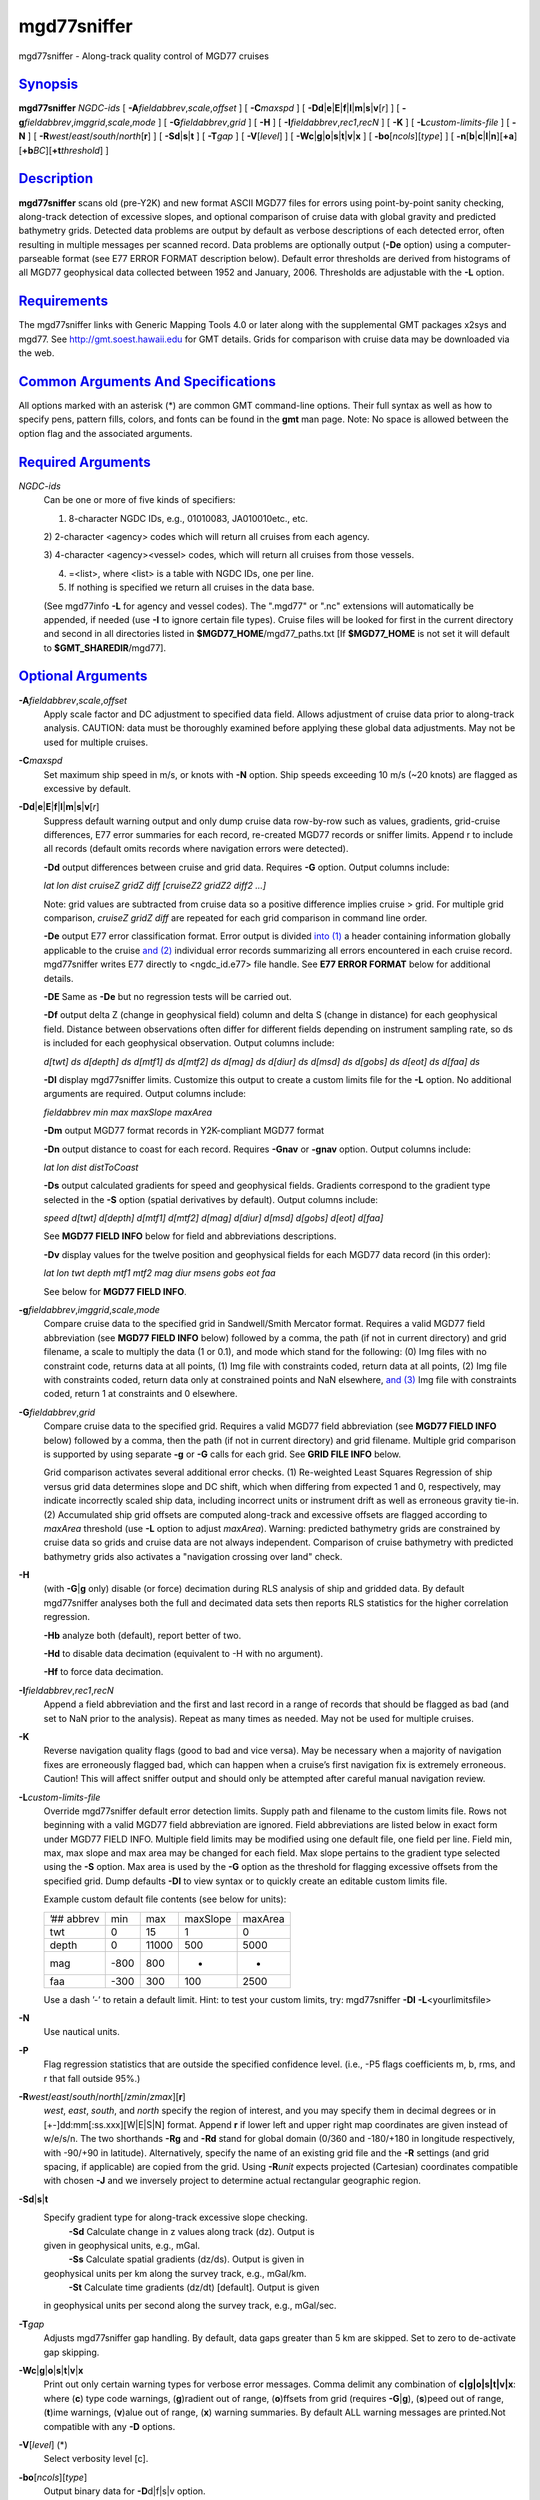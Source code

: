 **************
mgd77sniffer
**************

mgd77sniffer - Along-track quality control of MGD77 cruises

`Synopsis <#toc1>`_
-------------------

**mgd77sniffer** *NGDC-ids* [ **-A**\ *fieldabbrev*,\ *scale*,\ *offset*
] [ **-C**\ *maxspd* ] [
**-D**\ **d**\ \|\ **e**\ \|\ **E**\ \|\ **f**\ \|\ **l**\ \|\ **m**\ \|\ **s**\ \|\ **v**\ [*r*\ ]
] [ **-g**\ *fieldabbrev*,\ *imggrid*,\ *scale*,\ *mode* ] [
**-G**\ *fieldabbrev*,\ *grid* ] [ **-H** ] [
**-I**\ *fieldabbrev*,\ *rec1*,\ *recN* ] [ **-K** ] [
**-L**\ *custom-limits-file* ] [ **-N** ] [
**-R**\ *west*/*east*/*south*/*north*\ [**r**\ ] ] [
**-S**\ **d**\ \|\ **s**\ \|\ **t** ] [ **-T**\ *gap* ] [
**-V**\ [*level*\ ] ] [
**-W**\ **c**\ \|\ **g**\ \|\ **o**\ \|\ **s**\ \|\ **t**\ \|\ **v**\ \|\ **x**
] [ **-bo**\ [*ncols*\ ][*type*\ ] ] [
**-n**\ [**b**\ \|\ **c**\ \|\ **l**\ \|\ **n**][**+a**\ ][\ **+b**\ *BC*][\ **+t**\ *threshold*]
]

`Description <#toc2>`_
----------------------

**mgd77sniffer** scans old (pre-Y2K) and new format ASCII MGD77 files
for errors using point-by-point sanity checking, along-track detection
of excessive slopes, and optional comparison of cruise data with global
gravity and predicted bathymetry grids. Detected data problems are
output by default as verbose descriptions of each detected error, often
resulting in multiple messages per scanned record. Data problems are
optionally output (**-De** option) using a computer-parseable format
(see E77 ERROR FORMAT description below). Default error thresholds are
derived from histograms of all MGD77 geophysical data collected between
1952 and January, 2006. Thresholds are adjustable with the **-L**
option.

`Requirements <#toc3>`_
-----------------------

The mgd77sniffer links with Generic Mapping Tools 4.0 or later along
with the supplemental GMT packages x2sys and mgd77. See
`http://gmt.soest.hawaii.edu <http://gmt.soest.hawaii.edu>`_ for GMT
details. Grids for comparison with cruise data may be downloaded via the
web.

`Common Arguments And Specifications <#toc4>`_
----------------------------------------------

All options marked with an asterisk (\*) are common GMT command-line
options. Their full syntax as well as how to specify pens, pattern
fills, colors, and fonts can be found in the **gmt** man page. Note: No
space is allowed between the option flag and the associated arguments.

`Required Arguments <#toc5>`_
-----------------------------

*NGDC-ids*
    Can be one or more of five kinds of specifiers:

    1) 8-character NGDC IDs, e.g., 01010083, JA010010etc., etc.

    2) 2-character <agency> codes which will return all cruises from
    each agency.

    3) 4-character <agency><vessel> codes, which will return all cruises
    from those vessels.

    4) =<list>, where <list> is a table with NGDC IDs, one per line.

    5) If nothing is specified we return all cruises in the data base.

    (See mgd77info **-L** for agency and vessel codes). The ".mgd77" or
    ".nc" extensions will automatically be appended, if needed (use
    **-I** to ignore certain file types). Cruise files will be looked
    for first in the current directory and second in all directories
    listed in **$MGD77\_HOME**/mgd77\_paths.txt [If **$MGD77\_HOME** is
    not set it will default to **$GMT\_SHAREDIR**/mgd77].

`Optional Arguments <#toc6>`_
-----------------------------

**-A**\ *fieldabbrev*,\ *scale*,\ *offset*
    Apply scale factor and DC adjustment to specified data field. Allows
    adjustment of cruise data prior to along-track analysis. CAUTION:
    data must be thoroughly examined before applying these global data
    adjustments. May not be used for multiple cruises.
**-C**\ *maxspd*
    Set maximum ship speed in m/s, or knots with **-N** option. Ship
    speeds exceeding 10 m/s (~20 knots) are flagged as excessive by
    default.
**-D**\ **d**\ \|\ **e**\ \|\ **E**\ \|\ **f**\ \|\ **l**\ \|\ **m**\ \|\ **s**\ \|\ **v**\ [*r*\ ]
    Suppress default warning output and only dump cruise data row-by-row
    such as values, gradients, grid-cruise differences, E77 error
    summaries for each record, re-created MGD77 records or sniffer
    limits. Append r to include all records (default omits records where
    navigation errors were detected).

    **-Dd** output differences between cruise and grid data. Requires
    **-G** option. Output columns include:

    *lat lon dist cruiseZ gridZ diff [cruiseZ2 gridZ2 diff2 ...]*

    Note: grid values are subtracted from cruise data so a positive
    difference implies cruise > grid. For multiple grid comparison,
    *cruiseZ gridZ diff* are repeated for each grid comparison in
    command line order.

    **-De** output E77 error classification format. Error output is
    divided `into (1) <into.html>`_ a header containing information
    globally applicable to the cruise `and (2) <and.2.html>`_ individual
    error records summarizing all errors encountered in each cruise
    record. mgd77sniffer writes E77 directly to <ngdc\_id.e77> file
    handle. See **E77 ERROR FORMAT** below for additional details.

    **-DE** Same as **-De** but no regression tests will be carried out.

    **-Df** output delta Z (change in geophysical field) column and
    delta S (change in distance) for each geophysical field. Distance
    between observations often differ for different fields depending on
    instrument sampling rate, so ds is included for each geophysical
    observation. Output columns include:

    *d[twt] ds d[depth] ds d[mtf1] ds d[mtf2] ds d[mag] ds d[diur] ds
    d[msd] ds d[gobs] ds d[eot] ds d[faa] ds*

    **-Dl** display mgd77sniffer limits. Customize this output to create
    a custom limits file for the **-L** option. No additional arguments
    are required. Output columns include:

    *fieldabbrev min max maxSlope maxArea*

    **-Dm** output MGD77 format records in Y2K-compliant MGD77 format

    **-Dn** output distance to coast for each record. Requires **-Gnav**
    or **-gnav** option. Output columns include:

    *lat lon dist distToCoast*

    **-Ds** output calculated gradients for speed and geophysical
    fields. Gradients correspond to the gradient type selected in the
    **-S** option (spatial derivatives by default). Output columns
    include:

    *speed d[twt] d[depth] d[mtf1] d[mtf2] d[mag] d[diur] d[msd] d[gobs]
    d[eot] d[faa]*

    See **MGD77 FIELD INFO** below for field and abbreviations
    descriptions.

    **-Dv** display values for the twelve position and geophysical
    fields for each MGD77 data record (in this order):

    *lat lon twt depth mtf1 mtf2 mag diur msens gobs eot faa*

    See below for **MGD77 FIELD INFO**.

**-g**\ *fieldabbrev*,\ *imggrid*,\ *scale*,\ *mode*
    Compare cruise data to the specified grid in Sandwell/Smith Mercator
    format. Requires a valid MGD77 field abbreviation (see **MGD77 FIELD
    INFO** below) followed by a comma, the path (if not in current
    directory) and grid filename, a scale to multiply the data (1 or
    0.1), and mode which stand for the following: (0) Img files with no
    constraint code, returns data at all points, (1) Img file with
    constraints coded, return data at all points, (2) Img file with
    constraints coded, return data only at constrained points and NaN
    elsewhere, `and (3) <and.html>`_ Img file with constraints coded,
    return 1 at constraints and 0 elsewhere.
**-G**\ *fieldabbrev*,\ *grid*
    Compare cruise data to the specified grid. Requires a valid MGD77
    field abbreviation (see **MGD77 FIELD INFO** below) followed by a
    comma, then the path (if not in current directory) and grid
    filename. Multiple grid comparison is supported by using separate
    **-g** or **-G** calls for each grid. See **GRID FILE INFO** below.

    Grid comparison activates several additional error checks. (1)
    Re-weighted Least Squares Regression of ship versus grid data
    determines slope and DC shift, which when differing from expected 1
    and 0, respectively, may indicate incorrectly scaled ship data,
    including incorrect units or instrument drift as well as erroneous
    gravity tie-in. (2) Accumulated ship grid offsets are computed
    along-track and excessive offsets are flagged according to *maxArea*
    threshold (use **-L** option to adjust *maxArea*). Warning:
    predicted bathymetry grids are constrained by cruise data so grids
    and cruise data are not always independent. Comparison of cruise
    bathymetry with predicted bathymetry grids also activates a
    "navigation crossing over land" check.

**-H**
    (with **-G**\ \|\ **g** only) disable (or force) decimation during
    RLS analysis of ship and gridded data. By default mgd77sniffer
    analyses both the full and decimated data sets then reports RLS
    statistics for the higher correlation regression.

    **-Hb** analyze both (default), report better of two.

    **-Hd** to disable data decimation (equivalent to -H with no
    argument).

    **-Hf** to force data decimation.

**-I**\ *fieldabbrev*,\ *rec1*,\ *recN*
    Append a field abbreviation and the first and last record in a range
    of records that should be flagged as bad (and set to NaN prior to
    the analysis). Repeat as many times as needed. May not be used for
    multiple cruises.
**-K**
    Reverse navigation quality flags (good to bad and vice versa). May
    be necessary when a majority of navigation fixes are erroneously
    flagged bad, which can happen when a cruise’s first navigation fix
    is extremely erroneous. Caution! This will affect sniffer output and
    should only be attempted after careful manual navigation review.
**-L**\ *custom-limits-file*
    Override mgd77sniffer default error detection limits. Supply path
    and filename to the custom limits file. Rows not beginning with a
    valid MGD77 field abbreviation are ignored. Field abbreviations are
    listed below in exact form under MGD77 FIELD INFO. Multiple field
    limits may be modified using one default file, one field per line.
    Field min, max, max slope and max area may be changed for each
    field. Max slope pertains to the gradient type selected using the
    **-S** option. Max area is used by the **-G** option as the
    threshold for flagging excessive offsets from the specified grid.
    Dump defaults **-Dl** to view syntax or to quickly create an
    editable custom limits file.

    Example custom default file contents (see below for units):

    +--------------+--------+---------+------------+-----------+
    | ’## abbrev   | min    | max     | maxSlope   | maxArea   |
    +--------------+--------+---------+------------+-----------+
    | twt          | 0      | 15      | 1          | 0         |
    +--------------+--------+---------+------------+-----------+
    | depth        | 0      | 11000   | 500        | 5000      |
    +--------------+--------+---------+------------+-----------+
    | mag          | -800   | 800     | -          | -         |
    +--------------+--------+---------+------------+-----------+
    | faa          | -300   | 300     | 100        | 2500      |
    +--------------+--------+---------+------------+-----------+

    Use a dash ’-’ to retain a default limit. Hint: to test your custom
    limits, try: mgd77sniffer **-Dl** **-L**\ <yourlimitsfile>

**-N**
    Use nautical units.
**-P**
    Flag regression statistics that are outside the specified confidence
    level. (i.e., -P5 flags coefficients m, b, rms, and r that fall
    outside 95%.)
**-R**\ *west*/*east*/*south*/*north*\ [/*zmin*/*zmax*][**r**\ ]
    *west*, *east*, *south*, and *north* specify the region of interest,
    and you may specify them in decimal degrees or in
    [+-]dd:mm[:ss.xxx][W\|E\|S\|N] format. Append **r** if lower left
    and upper right map coordinates are given instead of w/e/s/n. The
    two shorthands **-Rg** and **-Rd** stand for global domain (0/360
    and -180/+180 in longitude respectively, with -90/+90 in latitude).
    Alternatively, specify the name of an existing grid file and the
    **-R** settings (and grid spacing, if applicable) are copied from
    the grid. Using **-R**\ *unit* expects projected (Cartesian)
    coordinates compatible with chosen **-J** and we inversely project
    to determine actual rectangular geographic region.
**-S**\ **d**\ \|\ **s**\ \|\ **t**
    Specify gradient type for along-track excessive slope checking.
     **-Sd** Calculate change in z values along track (dz). Output is
    given in geophysical units, e.g., mGal.
     **-Ss** Calculate spatial gradients (dz/ds). Output is given in
    geophysical units per km along the survey track, e.g., mGal/km.
     **-St** Calculate time gradients (dz/dt) [default]. Output is given
    in geophysical units per second along the survey track, e.g.,
    mGal/sec.
**-T**\ *gap*
    Adjusts mgd77sniffer gap handling. By default, data gaps greater
    than 5 km are skipped. Set to zero to de-activate gap skipping.
**-W**\ **c**\ \|\ **g**\ \|\ **o**\ \|\ **s**\ \|\ **t**\ \|\ **v**\ \|\ **x**
    Print out only certain warning types for verbose error messages.
    Comma delimit any combination of **c\|g\|o\|s\|t\|v\|x**: where
    (**c**) type code warnings, (**g**)radient out of range,
    (**o**)ffsets from grid (requires **-G**\ \|\ **g**), (**s**)peed
    out of range, (**t**)ime warnings, (**v**)alue out of range, (**x**)
    warning summaries. By default ALL warning messages are printed.Not
    compatible with any **-D** options.
**-V**\ [*level*\ ] (\*)
    Select verbosity level [c].
**-bo**\ [*ncols*\ ][*type*\ ]
    Output binary data for **-D**\ d\|f\|s\|v option.
**-n**\ [**b**\ \|\ **c**\ \|\ **l**\ \|\ **n**][**+a**\ ][\ **+b**\ *BC*][\ **+t**\ *threshold*]
(\*)
    Select interpolation mode for grids.
**-^** (\*)
    Print a short message about the syntax of the command, then exits.
**-?** (\*)
    Print a full usage (help) message, including the explanation of
    options, then exits.
**--version** (\*)
    Print GMT version and exit.
**--show-sharedir** (\*)
    Print full path to GMT share directory and exit.

`Mgd77 Field Info <#toc7>`_
---------------------------

+-------------+------------------+-------------+
| *Field*     | *Abbreviation*   | *Units*     |
+-------------+------------------+-------------+
| Two-way     | Travel           | Time        |
+-------------+------------------+-------------+
| Corrected   | Depth            | depth       |
+-------------+------------------+-------------+
| Mag         | Total            | Field1      |
+-------------+------------------+-------------+
| Mag         | Total            | Field2      |
+-------------+------------------+-------------+
| Residual    | Magnetic         | mag         |
+-------------+------------------+-------------+
| Diurnal     | Correction       | diur        |
+-------------+------------------+-------------+
| Mag         | Sensor           | Depth/Alt   |
+-------------+------------------+-------------+
| Observed    | Gravity          | gobs        |
+-------------+------------------+-------------+
| Eotvos      | Correction       | eot         |
+-------------+------------------+-------------+
| Free        | Air              | Anomaly     |
+-------------+------------------+-------------+

`Grid File Info <#toc8>`_
-------------------------

For **-g** the grids must be in the format used by Sandwell & Smith,
which is a spherical Mercator 2-byte grid with no header. For **-G** the
grid files can be of any grid type supported by GMT and therefore must
contain a GMT header. A correctly formatted \*.i2 grid file can be
generated using grdraster as shown below.

gmtset GRIDFILE\_SHORTHAND TRUE

Create/edit .gmt\_io file to include the following rows:

’## GMT I/O shorthand file

’##
suffix\ `` `` `` `` format\_id`` `` `` `` scale`` `` `` `` offset`` `` `` `` NaN

grd\ `` `` `` `` 0`` `` `` `` -`` `` `` `` -`` `` `` `` -

i2\ `` `` `` `` 2`` `` `` `` -`` `` `` `` -`` `` `` `` 32767

grdraster 1 -R0/359:55/-90/90 -Getopo5\_hdr.i2

The new grid, etopo5\_hdr.i2 in this example, contains a GMT header and
can be used in the **-G** option to compare cruise depth with grid
values.

`E77 Error Format <#toc9>`_
---------------------------

**Header**
    Information pertaining to an entire cruise, such as NGDC and survey
    institution identification codes, cruise examination time, two-way
    travel time corrector information, data precision warnings, as well
    as systematic scales, DC shifts and correlation coefficients from
    global grid comparisons are reported as E77 header information.

    **Sample**

    ’## Cruise 08010039 ID 74010908 MGD77 FILE VERSION: 19801230
    N\_RECS: 3066

    ’## Examined: Wed Oct 3 16:30:13 2007 by mtchandl

    ’## Arguments: -De -Gdepth,/data/GRIDS/etopo5\_hdr.i2

    N Errata table verification status

    ’## mgd77manage applies corrections if the errata table is verified
    (toggle ’N’ above to ’Y’ after review)

    ’## For instructions on E77 format and usage, see
    `http://gmt.soest.hawaii.edu/mgd77/errata.php <http://gmt.soest.hawaii.edu/mgd77/errata.php>`_

    ’## Verified by:

    ’## Comments:

    ’## Errata: Header

    Y-E-08010039-H13-02: Invalid Magnetics Sampling Rate: (99) [ ]

    Y-W-08010039-H13-10: Survey year (1975) outside magnetic reference
    field IGRF 1965 time range (1965-1970)

    Y-I-08010039-depth-00: RLS m: 1.00053 b: 0 rms: 127.851 r: 0.973422
    significant: 1 decimation: 0

    Y-W-08010039-twt-09: More recent bathymetry correction table
    available

    Y-W-08010039-mtf1-10: Integer precision

    Y-W-08010039-mag-10: Integer precision

**Error Record**
    Individual error records have strict format. Included is a time or
    distance column followed by record number, a formatted error code
    string, and finally a verbose description of errors detected in the
    record. Three error classes are encoded into the error code string
    with different alphabetic characters representing unique error
    types. See below for error code format description.

    **Format**
     <time/distance> <record number> <error code string> <description>

    **Sample**

    ’## Errata: Data

    Y\ `` `` `` `` 08010039`` `` `` `` 1975-05-10T22:16:05.88\ `` `` `` `` 74`` `` `` `` C-0-0\ `` `` `` `` 
    NAV: excessive speed

**Error Code Description**
    Each of the three error classes is separated by a dash ’-’ and
    described by a combination of alphabetic characters or 0 signifying
    no detected problems.

    Error classes: NAV-VAL-GRAD

    **Error Class Descriptions**

    NAV (navigation):

    0 - fine

    A - time out of range

    B - time decreasing

    C - excessive speed

    D - above sea level

    E - lat undefined

    F - lon undefined

    VAL (value):

    0 - fine

    K - twt invalid

    L - depth invalid

    O - mtf1 invalid

    etc.

    GRAD (gradient):

    0 - fine

    K - d[twt] excessive

    L - d[depth] excessive

    O - d[mtf1] excessive
     etc.

    The NAV error class has unique cases while VAL and GRAD classes are
    described by alphabetic characters for each of the 24 numeric fields
    in MGD77 format order.

    MGD77 bit-pattern w/ E77 alpha characters

    \|-------------------------------------------------\|----------\|

    \| X W V U T S R Q P O N M L K J I H G F E D C B A \| E77 Code \|

    \| - - - - - - - - - - - - - - - - - - - - - - - - \| - - - - -\|

    \| n f e g m d m m m m b b d t p l l m h d m y t d \| F I \|

    \| q a o o s i s a t t t c e w t o a i o a o e z r \| i D \|

    \| c a t b d u e g f f c c p t c n t n u y n a t \| e \|

    \| s r n 2 1 t r t r \| l \|

    \| s h h \| d \|

    \| - - - - - - - - - - - - - - - - - - - - - - - - \| - - - - -\|

    \| 0 0 0 0 0 0 0 0 0 0 0 0 0 0 0 0 0 0 0 0 0 0 0 0 \| Bit place\|

    \| - G C G C C - G G G - - G G - - - T T T T T - - \| Bit type \|

    \|-------------------------------------------------\|----------\|

    Bit types: (G)eophysical, (C)orrection, (T)ime

`Examples <#toc10>`_
--------------------

To scan for excessive values or gradients, try

mgd77sniffer 08010001

To dump cruise gradients, try

mgd77sniffer 08010001 -Ds

To compare cruise depth with ETOPO5 bathymetry and gravity with
Sandwell/Smith 2 min gravity version 11, try

mgd77sniffer 08010001 -Gdepth,/data/GRIDS/etopo5\_hdr.i2
-gfaa,/data/GRIDS/grav.11.2.img,0.1,1

`See Also <#toc11>`_
--------------------

`*mgd77list*\ (1) <mgd77list.html>`_ ,
`*mgd77track*\ (1) <mgd77track.html>`_
`*x2sys\_init*\ (1) <x2sys_init.html>`_

`References <#toc12>`_
----------------------

Wessel, P., W. H. F. Smith, R. Scharroo, and J. Luis, 2011, The Generic
Mapping Tools (GMT) version 5.0.0b Technical Reference & Cookbook,
SOEST/NOAA.

Wessel, P., and W. H. F. Smith, 1998, New, Improved Version of Generic
Mapping Tools Released, EOS Trans., AGU, 79 (47), p. 579.

Wessel, P., and W. H. F. Smith, 1995, New Version of the Generic Mapping
Tools Released, EOS Trans., AGU, 76 (33), p. 329.

Wessel, P., and W. H. F. Smith, 1995, New Version of the Generic Mapping
Tools Released,
`http://www.agu.org/eos\_elec/95154e.html, <http://www.agu.org/eos_elec/95154e.html,>`_
Copyright 1995 by the American Geophysical Union.

Wessel, P., and W. H. F. Smith, 1991, Free Software Helps Map and
Display Data, EOS Trans., AGU, 72 (41), p. 441.

The Marine Geophysical Data Exchange Format - MGD77, see
`*http://www.ngdc.noaa.gov/mgg/dat/geodas/docs/mgd77.txt*. <http://www.ngdc.noaa.gov/mgg/dat/geodas/docs/mgd77.txt.>`_
